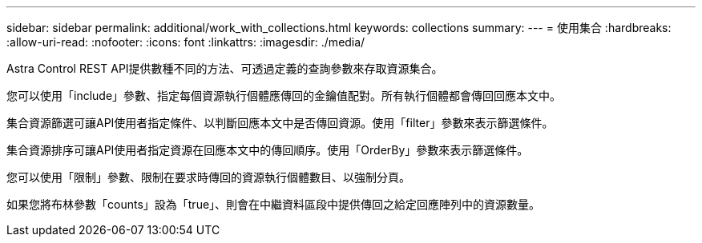 ---
sidebar: sidebar 
permalink: additional/work_with_collections.html 
keywords: collections 
summary:  
---
= 使用集合
:hardbreaks:
:allow-uri-read: 
:nofooter: 
:icons: font
:linkattrs: 
:imagesdir: ./media/


[role="lead"]
Astra Control REST API提供數種不同的方法、可透過定義的查詢參數來存取資源集合。

您可以使用「include」參數、指定每個資源執行個體應傳回的金鑰值配對。所有執行個體都會傳回回應本文中。

集合資源篩選可讓API使用者指定條件、以判斷回應本文中是否傳回資源。使用「filter」參數來表示篩選條件。

集合資源排序可讓API使用者指定資源在回應本文中的傳回順序。使用「OrderBy」參數來表示篩選條件。

您可以使用「限制」參數、限制在要求時傳回的資源執行個體數目、以強制分頁。

如果您將布林參數「counts」設為「true」、則會在中繼資料區段中提供傳回之給定回應陣列中的資源數量。

